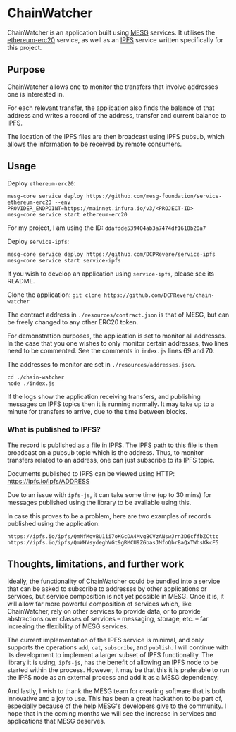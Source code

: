 * ChainWatcher

ChainWatcher is an application built using [[https://mesg.com][MESG]] services. It utilises the [[https://github.com/mesg-foundation/service-ethereum-erc20][ethereum-erc20]] service, as well as an [[https://github.com/dcprevere/service-ipfs][IPFS]] service written specifically for this project.

** Purpose

ChainWatcher allows one to monitor the transfers that involve addresses one is interested in. 

For each relevant transfer, the application also finds the balance of that address and writes a record of the address, transfer and current balance to IPFS. 

The location of the IPFS files are then broadcast using IPFS pubsub, which allows the information to be received by remote consumers.

** Usage

Deploy ~ethereum-erc20~:
#+BEGIN_SRC
mesg-core service deploy https://github.com/mesg-foundation/service-ethereum-erc20 --env PROVIDER_ENDPOINT=https://mainnet.infura.io/v3/<PROJECT-ID>
mesg-core service start ethereum-erc20
#+END_SRC

For my project, I am using the ID: ~ddafdde539404ab3a7474df1618b20a7~

Deploy ~service-ipfs~:
#+BEGIN_SRC
mesg-core service deploy https://github.com/DCPRevere/service-ipfs
mesg-core service start service-ipfs
#+END_SRC

If you wish to develop an application using ~service-ipfs~, please see its README.

Clone the application:
~git clone https://github.com/DCPRevere/chain-watcher~

The contract address in ~./resources/contract.json~ is that of MESG, but can be freely changed to any other ERC20 token.

For demonstration purposes, the application is set to monitor all addresses. In the case that you one wishes to only monitor certain addresses, two lines need to be commented. See the comments in ~index.js~ lines 69 and 70.

The addresses to monitor are set in ~./resources/addresses.json~.

#+BEGIN_SRC
cd ./chain-watcher
node ./index.js
#+END_SRC

If the logs show the application receiving transfers, and publishing messages on IPFS topics then it is running normally. It may take up to a minute for transfers to arrive, due to the time between blocks.

*** What is published to IPFS?

The record is published as a file in IPFS. The IPFS path to this file is then broadcast on a pubsub topic which is the address. Thus, to monitor transfers related to an address, one can just subscribe to its IPFS topic.

Documents published to IPFS can be viewed using HTTP:
https://ipfs.io/ipfs/ADDRESS

Due to an issue with ~ipfs-js~, it can take some time (up to 30 mins) for messages published using the library to be available using this.

In case this proves to be a problem, here are two examples of records published using the application:

#+BEGIN_SRC
https://ipfs.io/ipfs/QmNfMqvBU1ii7oKGcDA4MvgBCVzANswJrn3D6cffbZCttc
https://ipfs.io/ipfs/QmWHVsydeghVGt9gRMCU9ZGbasJMfoQbrBaQxTWhsKkcF5
#+END_SRC

** Thoughts, limitations, and further work

Ideally, the functionality of ChainWatcher could be bundled into a service that can be asked to subscribe to addresses by other applications or services, but service composition is not yet possible in MESG. Once it is, it will allow far more powerful composition of services which, like ChainWatcher, rely on other services to provide data, or to provide abstractions over classes of services -- messaging, storage, etc. -- far increaing the flexibility of MESG services.

The current implementation of the IPFS service is minimal, and only supports the operations ~add~, ~cat~, ~subscribe~, and ~publish~. I will continue with its development to implement a larger subset of IPFS functionality. The library it is using, ~ipfs-js~, has the benefit of allowing an IPFS node to be started within the process. However, it may be that this it is preferable to run the IPFS node as an external process and add it as a MESG dependency.

And lastly, I wish to thank the MESG team for creating software that is both innovative and a joy to use. This has been a great hackathon to be part of, especially because of the help MESG's developers give to the community. I hope that in the coming months we will see the increase in services and applications that MESG deserves.


